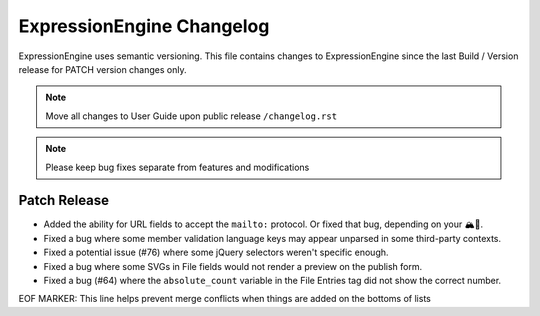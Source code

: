 ##########################
ExpressionEngine Changelog
##########################

ExpressionEngine uses semantic versioning. This file contains changes to ExpressionEngine since the last Build / Version release for PATCH version changes only.

.. note:: Move all changes to User Guide upon public release ``/changelog.rst``

.. note:: Please keep bug fixes separate from features and modifications


*************
Patch Release
*************

.. Bullet list below, e.g.
   - Added <new feature>
   - Fixed Bug (#<issue number>) where <bug behavior>.

- Added the ability for URL fields to accept the ``mailto:`` protocol. Or fixed that bug, depending on your 🏔🔭.
- Fixed a bug where some member validation language keys may appear unparsed in some third-party contexts.
- Fixed a potential issue (#76) where some jQuery selectors weren't specific enough.
- Fixed a bug where some SVGs in File fields would not render a preview on the publish form.
- Fixed a bug (#64) where the ``absolute_count`` variable in the File Entries tag did not show the correct number.

EOF MARKER: This line helps prevent merge conflicts when things are
added on the bottoms of lists

